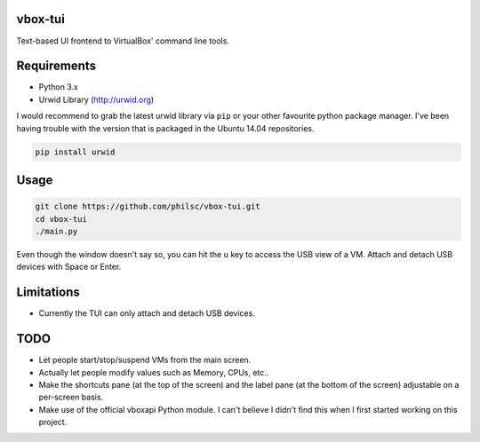 vbox-tui
========
Text-based UI frontend to VirtualBox' command line tools.


Requirements
============
- Python 3.x
- Urwid Library (http://urwid.org)

I would recommend to grab the latest urwid library via ``pip`` or your other 
favourite python package manager. I've been having trouble with the version 
that is packaged in the Ubuntu 14.04 repositories.

.. code:: sh

   pip install urwid


Usage
=====

.. code:: sh

   git clone https://github.com/philsc/vbox-tui.git
   cd vbox-tui
   ./main.py

Even though the window doesn't say so, you can hit the ``u`` key to access the 
USB view of a VM. Attach and detach USB devices with Space or Enter.


Limitations
===========
- Currently the TUI can only attach and detach USB devices.


TODO
====
- Let people start/stop/suspend VMs from the main screen.
- Actually let people modify values such as Memory, CPUs, etc..
- Make the shortcuts pane (at the top of the screen) and the label pane (at the 
  bottom of the screen) adjustable on a per-screen basis.
- Make use of the official vboxapi Python module. I can't believe I didn't find 
  this when I first started working on this project.
